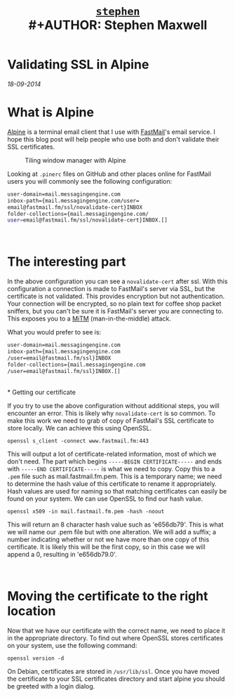 #+TITLE: [[file:index.html][=stephen=]] \\
#+AUTHOR:    Stephen Maxwell
#+OPTIONS: whn:nil
#+LINK_HOME: http://stephenmaxwell.me

* Validating SSL in Alpine
/18-09-2014/

* What is Alpine

[[http://www.washington.edu/alpine/][Alpine]] is a terminal email client that I use with [[https://www.fastmail.com/][FastMail]]'s email service. 
I hope this blog post will help people who use both and don't validate their SSL certificates.

#+CAPTION: Tiling window manager with Alpine
[[./img/2014-09-18-alpine.png]]

Looking at ~.pinerc~ files on GitHub and other places online for FastMail users you will commonly see the following configuration:

#+BEGIN_SRC sh
	user-domain=mail.messagingengine.com
	inbox-path={mail.messagingengine.com/user=
	email@fastmail.fm/ssl/novalidate-cert}INBOX
	folder-collections={mail.messagingengine.com/
	user=email@fastmail.fm/ssl/novalidate-cert}INBOX.[]
#+END_SRC
\\

* The interesting part

In the above configuration you can see a ~novalidate-cert~ after ssl. With this configuration a 
connection is made to FastMail's server via SSL, but the certificate is not validated. This provides 
encryption but not authentication. Your connection will be encrypted, so no plain text for coffee 
shop packet sniffers, but you can't be sure it is FastMail's server you are connecting to. This 
exposes you to a [[https://en.wikipedia.org/wiki/Man-in-the-middle_attack][MiTM]] (man-in-the-middle) 
attack.

What you would prefer to see is:

#+BEGIN_SRC sh
	user-domain=mail.messagingengine.com
	inbox-path={mail.messagingengine.com
	/user=email@fastmail.fm/ssl}INBOX
	folder-collections={mail.messagingengine.com
	/user=email@fastmail.fm/ssl}INBOX.[]
#+END_SRC

\\
* Getting our certificate

If you try to use the above configuration without additional steps, you will encounter an error.  
This is likely why ~novalidate-cert~ is so common. To make this work we need to grab 
of copy of FastMail's SSL certificate to store locally. We can achieve this using OpenSSL.

#+BEGIN_SRC 
	openssl s_client -connect www.fastmail.fm:443
#+END_SRC

This will output a lot of certificate-related information, most of which we don't need. 
The part which begins ~-----BEGIN CERTIFICATE-----~ and ends with ~-----END CERTIFICATE-----~ 
is what we need to copy. Copy this to a ~.pem~ file such as mail.fastmail.fm.pem.
This is a temporary name; we need to determine the hash value of this certificate to rename it appropriately.
Hash values are used for naming so that matching certificates can 
easily be found on your system. We can use OpenSSL to find our hash value.

#+BEGIN_SRC 
	openssl x509 -in mail.fastmail.fm.pem -hash -noout
#+END_SRC

This will return an 8 character hash value such as 'e656db79'. This is what we will name our .pem 
file but with one alteration. We will add a suffix; a number indicating whether or not we have 
more than one copy of this certificate. It is likely this will be the first copy, so in this case 
we will append a 0, resulting in 'e656db79.0'.

\\

* Moving the certificate to the right location

Now that we have our certificate with the correct name, we need to place it in the appropriate directory. 
To find out where OpenSSL stores certificates on your system, use the following command:

#+BEGIN_SRC 
	openssl version -d
#+END_SRC


On Debian, certificates are stored in ~/usr/lib/ssl~. Once you have moved the certificate to your 
SSL certificates directory and start alpine you should be greeted with a login dialog.

\\

